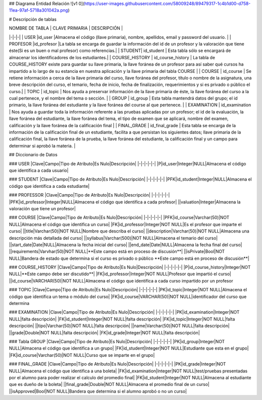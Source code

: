 ## Diagrama Entidad Relación
![v1 0](https://user-images.githubusercontent.com/58009248/89479317-1c4b1d00-d758-11ea-97af-5718a301042a.png)


# Descripción de tablas

| NOMBRE DE TABLA | CLAVE PRIMARIA |  DESCRIPCIÓN |
|-|-|-|
| USER |id_user |Almacena el código (llave primaria), nombre, apellidos, email  y password del usuario. |
| PROFESOR |id_profesor |La tabla se encarga de guardar la información del id de un profesor y la valoración que tiene éste(Si es un buen o mal profesor) como referencias.|
| STUDENT| id_student | Esta tabla sólo se encargará de almacenar los identificadores de los estudiantes.|
| COURSE_HISTORY | id_course_history | La tabla de COURSE_HISTORY existe para guardar su llave primaria, la llave foránea de un profesor para así saber qué cursos ha impartido a lo largo de su estancia en nuestra aplicación y la llave primaria del tabla COURSE |
| COURSE | id_course | Se retiene información a cerca de la llave primaria del curso, llave foránea del profesor, título o nombre de la asignatura, una breve descripción del curso, el temario, fecha de inicio, fecha de finalización, requerimientos y si es privado o público el curso.|
| TOPIC | id_topic | Nos ayuda a preservar información de la llave primaria de éste, la llave foránea del curso a la cual pertenece, y el nombre del tema o sección. |
| GROUP | id_group | Esta tabla mantendrá datos del grupo; el id primario, la llave foránea del estudiante y la llave foránea del course al que pertenece. | 
| EXAMINATION | id_examination | Nos ayuda a guardar toda la información referente a las pruebas aplicadas por un profesor; el id de la evaluación, la llave foránea del estudiante, la llave foránea del tema, el tipo de examen que se aplicará, nombre del examen, calificación y  la llave foránea de la calificación final | 
| FINAL_GRADE | id_final_grade | Esta tabla se encarga de la información de la calificación final de un estudiante, facilita a que persistan los siguientes datos; llave primaria de la calificación final, la llave foránea de la prueba, la llave foránea del estudiante, la calificación final y un campo para determinar si aprobó la materia. |


## Diccionario de Datos

###  USER
|Clave|Campo|Tipo de Atributo|Es Nulo|Descripción|
|-|-|-|-|-|
|P|id_user|Integer|NULL|Almacena el código que identifica a cada usuario|

### STUDENT
|Clave|Campo|Tipo de Atributo|Es Nulo|Descripción|
|-|-|-|-|-|
|PFK|id_student|Integer|NULL|Almacena el código que identifica a cada estudiante|

### PROFESSOR
|Clave|Campo|Tipo de Atributo|Es Nulo|Descripción|
|-|-|-|-|-|
|PFK|id_professor|Integer|NULL|Almacena el código que identifica a cada profesor|
||valuation|Integer|Almacena la valoración que tiene un profesor|

### COURSE
|Clave|Campo|Tipo de Atributo|Es Nulo|Descripción|
|-|-|-|-|-|
|PFK|id_course|Varchar(50)|NOT NULL|Almacena el código que identifica un curso|
|FK|id_professor|Integer|NOT NULL|Es el profesor que imparte el curso|
||title|Varchar(50)|NOT NULL|Nombre que describa el curso|
||description|Varchar(50)|NOT NULL|Almacena una descripción más detallada del curso|
||syllabus|Varchar(500)|NOT NULL|Almacena el temario del curso|
||start_date|Date|NULL|Almacena la fecha inicial del curso|
||end_date|Date|NULL|Almacena la fecha final del curso|
||requirements|Varvhar(50)|NOT NULL|**Este campo está en proceso de discusión**|
||isPrivate|Bool|NOT NULL|Bandera de estado que determina si el curso es privado o público **Este campo está en proceso de discusión**|


### COURSE_HISTORY
|Clave|Campo|Tipo de Atributo|Es Nulo|Descripción|
|-|-|-|-|-|
|P|id_course_history|Integer|NOT NULL|**Este campo debe ser discutido**|
|FK|id_professor|Integer|NOT NULL|Profesor que impartió el curso|
||id_course|VARCHAR(50)|NOT NULL|Almacena el código que identifica a cada curso impartido por un profesor

### TOPIC
|Clave|Campo|Tipo de Atributo|Es Nulo|Descripción|
|-|-|-|-|-|
|PK|id_topic|Integer|NOT NULL|Almacena el código que identifica un tema o módulo del curso|
|FK|id_course|VARCHAR(50)|NOT NULL|identificador del curso que determina 


### EXAMINATION
|Clave|Campo|Tipo de Atributo|Es Nulo|Descripción|
|-|-|-|-|-|
|PK|id_examination|Integer|NOT NULL|falta descripción|
|FK|id_student|Integer|NOT NULL|falta descripción|
|FK|id_topic|Integer|NOT NULL|falta descripción|
||tipo|Varchar(50)|NOT NULL|falta descripción|
||name|Varchar(50)|NOT NULL|falta descripción|
||grade|Double|NOT NULL|falta descripción|
|FK|id_grade|Integer|NOT NULL|falta descripción|

### Tabla GROUP
|Clave|Campo|Tipo de Atributo|Es Nulo|Descripción|
|-|-|-|-|-|
|PK|id_group|Integer|NOT NULL|Almacena el código que identifica a un grupo|
|FK|id_student|Integer|NOT NULL|Estudiante que esta en el grupo|
|FK|id_course|Varchar(50)|NOT NULL|Curso que se imparte en el grupo|

### FINAL_GRADE
|Clave|Campo|Tipo de Atributo|Es Nulo|Descripción|
|-|-|-|-|-|
|PK|id_grade|Integer|NOT NULL|Almacena el código que identifica a una boleta|
|FK|id_examination|Integer|NOT NULL|test/pruebas presentadas por el alumno para poder realizar el calculo del promedio final|
|FK|id_student|Integer|NOT NULL|Almacena al estudiante que es dueño de la boleta|
||final_grade|Double|NOT NULL|Almacena el promedio final de un curso|
||isApproved|Bool|NOT NULL|Bandera que determina si el alumno aprobó o no un curso|


